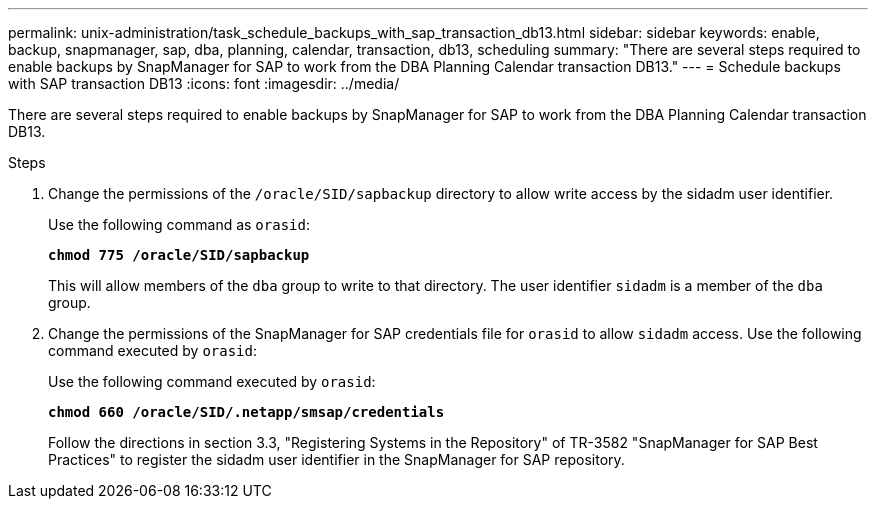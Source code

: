 ---
permalink: unix-administration/task_schedule_backups_with_sap_transaction_db13.html
sidebar: sidebar
keywords: enable, backup, snapmanager, sap, dba, planning, calendar, transaction, db13, scheduling
summary: "There are several steps required to enable backups by SnapManager for SAP to work from the DBA Planning Calendar transaction DB13."
---
= Schedule backups with SAP transaction DB13
:icons: font
:imagesdir: ../media/

[.lead]
There are several steps required to enable backups by SnapManager for SAP to work from the DBA Planning Calendar transaction DB13.

.Steps

. Change the permissions of the `/oracle/SID/sapbackup` directory to allow write access by the sidadm user identifier.
+
Use the following command as `orasid`:
+
`*chmod 775 /oracle/SID/sapbackup*`
+
This will allow members of the `dba` group to write to that directory. The user identifier `sidadm` is a member of the `dba` group.

. Change the permissions of the SnapManager for SAP credentials file for `orasid` to allow `sidadm` access. Use the following command executed by `orasid`:
+
Use the following command executed by `orasid`:
+
`*chmod 660 /oracle/SID/.netapp/smsap/credentials*`
+
Follow the directions in section 3.3, "Registering Systems in the Repository" of TR-3582 "SnapManager for SAP Best Practices" to register the sidadm user identifier in the SnapManager for SAP repository.
